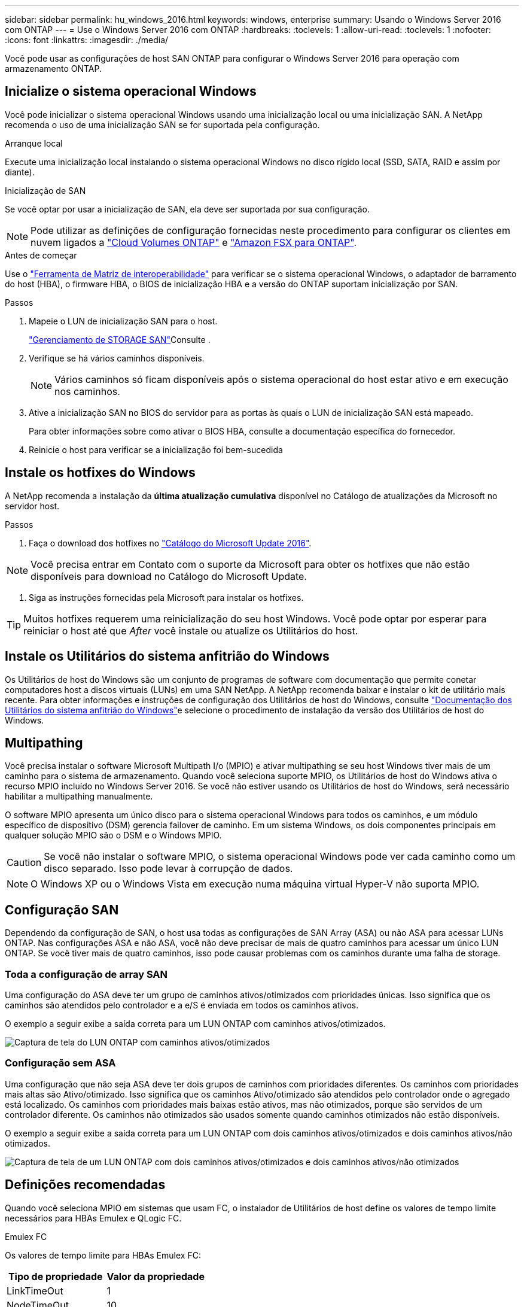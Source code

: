 ---
sidebar: sidebar 
permalink: hu_windows_2016.html 
keywords: windows, enterprise 
summary: Usando o Windows Server 2016 com ONTAP 
---
= Use o Windows Server 2016 com ONTAP
:hardbreaks:
:toclevels: 1
:allow-uri-read: 
:toclevels: 1
:nofooter: 
:icons: font
:linkattrs: 
:imagesdir: ./media/


[role="lead"]
Você pode usar as configurações de host SAN ONTAP para configurar o Windows Server 2016 para operação com armazenamento ONTAP.



== Inicialize o sistema operacional Windows

Você pode inicializar o sistema operacional Windows usando uma inicialização local ou uma inicialização SAN. A NetApp recomenda o uso de uma inicialização SAN se for suportada pela configuração.

[role="tabbed-block"]
====
.Arranque local
--
Execute uma inicialização local instalando o sistema operacional Windows no disco rígido local (SSD, SATA, RAID e assim por diante).

--
.Inicialização de SAN
--
Se você optar por usar a inicialização de SAN, ela deve ser suportada por sua configuração.


NOTE: Pode utilizar as definições de configuração fornecidas neste procedimento para configurar os clientes em nuvem ligados a link:https://docs.netapp.com/us-en/cloud-manager-cloud-volumes-ontap/index.html["Cloud Volumes ONTAP"^] e link:https://docs.netapp.com/us-en/cloud-manager-fsx-ontap/index.html["Amazon FSX para ONTAP"^].

.Antes de começar
Use o https://mysupport.netapp.com/matrix/#welcome["Ferramenta de Matriz de interoperabilidade"^] para verificar se o sistema operacional Windows, o adaptador de barramento do host (HBA), o firmware HBA, o BIOS de inicialização HBA e a versão do ONTAP suportam inicialização por SAN.

.Passos
. Mapeie o LUN de inicialização SAN para o host.
+
link:https://docs.netapp.com/us-en/ontap/san-management/index.html["Gerenciamento de STORAGE SAN"^]Consulte .

. Verifique se há vários caminhos disponíveis.
+

NOTE: Vários caminhos só ficam disponíveis após o sistema operacional do host estar ativo e em execução nos caminhos.

. Ative a inicialização SAN no BIOS do servidor para as portas às quais o LUN de inicialização SAN está mapeado.
+
Para obter informações sobre como ativar o BIOS HBA, consulte a documentação específica do fornecedor.

. Reinicie o host para verificar se a inicialização foi bem-sucedida


--
====


== Instale os hotfixes do Windows

A NetApp recomenda a instalação da *última atualização cumulativa* disponível no Catálogo de atualizações da Microsoft no servidor host.

.Passos
. Faça o download dos hotfixes no link:https://www.catalog.update.microsoft.com/Search.aspx?q=Update+Windows+Server+2016["Catálogo do Microsoft Update 2016"^].



NOTE: Você precisa entrar em Contato com o suporte da Microsoft para obter os hotfixes que não estão disponíveis para download no Catálogo do Microsoft Update.

. Siga as instruções fornecidas pela Microsoft para instalar os hotfixes.



TIP: Muitos hotfixes requerem uma reinicialização do seu host Windows. Você pode optar por esperar para reiniciar o host até que _After_ você instale ou atualize os Utilitários do host.



== Instale os Utilitários do sistema anfitrião do Windows

Os Utilitários de host do Windows são um conjunto de programas de software com documentação que permite conetar computadores host a discos virtuais (LUNs) em uma SAN NetApp. A NetApp recomenda baixar e instalar o kit de utilitário mais recente. Para obter informações e instruções de configuração dos Utilitários de host do Windows, consulte link:https://docs.netapp.com/us-en/ontap-sanhost/hu_wuhu_71_rn.html["Documentação dos Utilitários do sistema anfitrião do Windows"]e selecione o procedimento de instalação da versão dos Utilitários de host do Windows.



== Multipathing

Você precisa instalar o software Microsoft Multipath I/o (MPIO) e ativar multipathing se seu host Windows tiver mais de um caminho para o sistema de armazenamento. Quando você seleciona suporte MPIO, os Utilitários de host do Windows ativa o recurso MPIO incluído no Windows Server 2016. Se você não estiver usando os Utilitários de host do Windows, será necessário habilitar a multipathing manualmente.

O software MPIO apresenta um único disco para o sistema operacional Windows para todos os caminhos, e um módulo específico de dispositivo (DSM) gerencia failover de caminho. Em um sistema Windows, os dois componentes principais em qualquer solução MPIO são o DSM e o Windows MPIO.


CAUTION: Se você não instalar o software MPIO, o sistema operacional Windows pode ver cada caminho como um disco separado. Isso pode levar à corrupção de dados.


NOTE: O Windows XP ou o Windows Vista em execução numa máquina virtual Hyper-V não suporta MPIO.



== Configuração SAN

Dependendo da configuração de SAN, o host usa todas as configurações de SAN Array (ASA) ou não ASA para acessar LUNs ONTAP. Nas configurações ASA e não ASA, você não deve precisar de mais de quatro caminhos para acessar um único LUN ONTAP. Se você tiver mais de quatro caminhos, isso pode causar problemas com os caminhos durante uma falha de storage.



=== Toda a configuração de array SAN

Uma configuração do ASA deve ter um grupo de caminhos ativos/otimizados com prioridades únicas. Isso significa que os caminhos são atendidos pelo controlador e a e/S é enviada em todos os caminhos ativos.

O exemplo a seguir exibe a saída correta para um LUN ONTAP com caminhos ativos/otimizados.

image::asa.png[Captura de tela do LUN ONTAP com caminhos ativos/otimizados]



=== Configuração sem ASA

Uma configuração que não seja ASA deve ter dois grupos de caminhos com prioridades diferentes. Os caminhos com prioridades mais altas são Ativo/otimizado. Isso significa que os caminhos Ativo/otimizado são atendidos pelo controlador onde o agregado está localizado. Os caminhos com prioridades mais baixas estão ativos, mas não otimizados, porque são servidos de um controlador diferente. Os caminhos não otimizados são usados somente quando caminhos otimizados não estão disponíveis.

O exemplo a seguir exibe a saída correta para um LUN ONTAP com dois caminhos ativos/otimizados e dois caminhos ativos/não otimizados.

image::nonasa.png[Captura de tela de um LUN ONTAP com dois caminhos ativos/otimizados e dois caminhos ativos/não otimizados]



== Definições recomendadas

Quando você seleciona MPIO em sistemas que usam FC, o instalador de Utilitários de host define os valores de tempo limite necessários para HBAs Emulex e QLogic FC.

[role="tabbed-block"]
====
.Emulex FC
--
Os valores de tempo limite para HBAs Emulex FC:

[cols="2*"]
|===
| Tipo de propriedade | Valor da propriedade 


| LinkTimeOut | 1 


| NodeTimeOut | 10 
|===
--
.QLogic FC
--
Os valores de tempo limite para HBAs QLogic FC:

[cols="2*"]
|===
| Tipo de propriedade | Valor da propriedade 


| LinkDownTimeOut | 1 


| PortDownRetryCount | 10 
|===
--
====

NOTE: Para obter mais informações sobre as configurações recomendadas, link:hu_wuhu_hba_settings.html["Configure as configurações de Registro para os Utilitários de host do Windows"]consulte .



== Problemas conhecidos

Não há problemas conhecidos para o Windows Server 2016 com a versão ONTAP.
